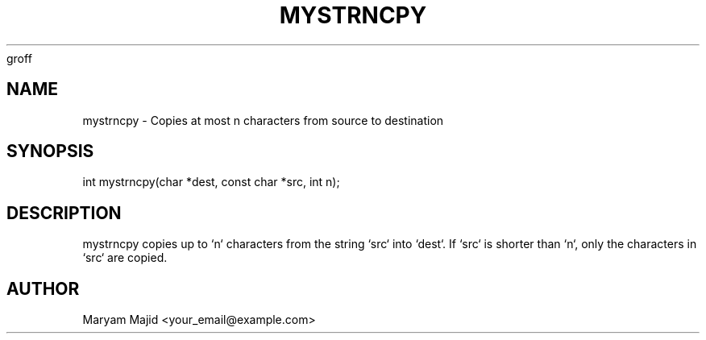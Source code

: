 groff
.TH MYSTRNCPY 3 "21 September 2025" "Version 0.4.1" "Library Functions"
.SH NAME
mystrncpy \- Copies at most n characters from source to destination
.SH SYNOPSIS
int mystrncpy(char *dest, const char *src, int n);
.SH DESCRIPTION
mystrncpy copies up to `n` characters from the string `src` into `dest`.
If `src` is shorter than `n`, only the characters in `src` are copied.
.SH AUTHOR
Maryam Majid  <your_email@example.com>

